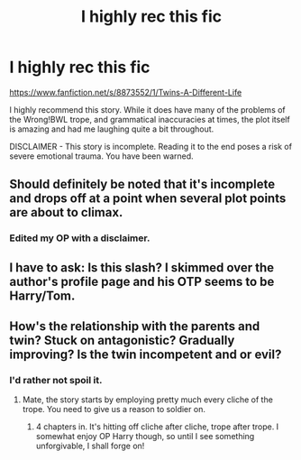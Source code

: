 #+TITLE: I highly rec this fic

* I highly rec this fic
:PROPERTIES:
:Score: 7
:DateUnix: 1491864005.0
:DateShort: 2017-Apr-11
:FlairText: Recommendation
:END:
[[https://www.fanfiction.net/s/8873552/1/Twins-A-Different-Life]]

I highly recommend this story. While it does have many of the problems of the Wrong!BWL trope, and grammatical inaccuracies at times, the plot itself is amazing and had me laughing quite a bit throughout.

DISCLAIMER - This story is incomplete. Reading it to the end poses a risk of severe emotional trauma. You have been warned.


** Should definitely be noted that it's incomplete and drops off at a point when several plot points are about to climax.
:PROPERTIES:
:Author: Cnr456
:Score: 5
:DateUnix: 1491868041.0
:DateShort: 2017-Apr-11
:END:

*** Edited my OP with a disclaimer.
:PROPERTIES:
:Score: 4
:DateUnix: 1491869452.0
:DateShort: 2017-Apr-11
:END:


** I have to ask: Is this slash? I skimmed over the author's profile page and his OTP seems to be Harry/Tom.
:PROPERTIES:
:Author: Phezh
:Score: 2
:DateUnix: 1491922215.0
:DateShort: 2017-Apr-11
:END:


** How's the relationship with the parents and twin? Stuck on antagonistic? Gradually improving? Is the twin incompetent and or evil?
:PROPERTIES:
:Author: finebalance
:Score: 1
:DateUnix: 1491870583.0
:DateShort: 2017-Apr-11
:END:

*** I'd rather not spoil it.
:PROPERTIES:
:Score: 1
:DateUnix: 1491872390.0
:DateShort: 2017-Apr-11
:END:

**** Mate, the story starts by employing pretty much every cliche of the trope. You need to give us a reason to soldier on.
:PROPERTIES:
:Author: finebalance
:Score: 9
:DateUnix: 1491904040.0
:DateShort: 2017-Apr-11
:END:

***** 4 chapters in. It's hitting off cliche after cliche, trope after trope. I somewhat enjoy OP Harry though, so until I see something unforgivable, I shall forge on!
:PROPERTIES:
:Author: Firesword5
:Score: 1
:DateUnix: 1491940344.0
:DateShort: 2017-Apr-12
:END:
